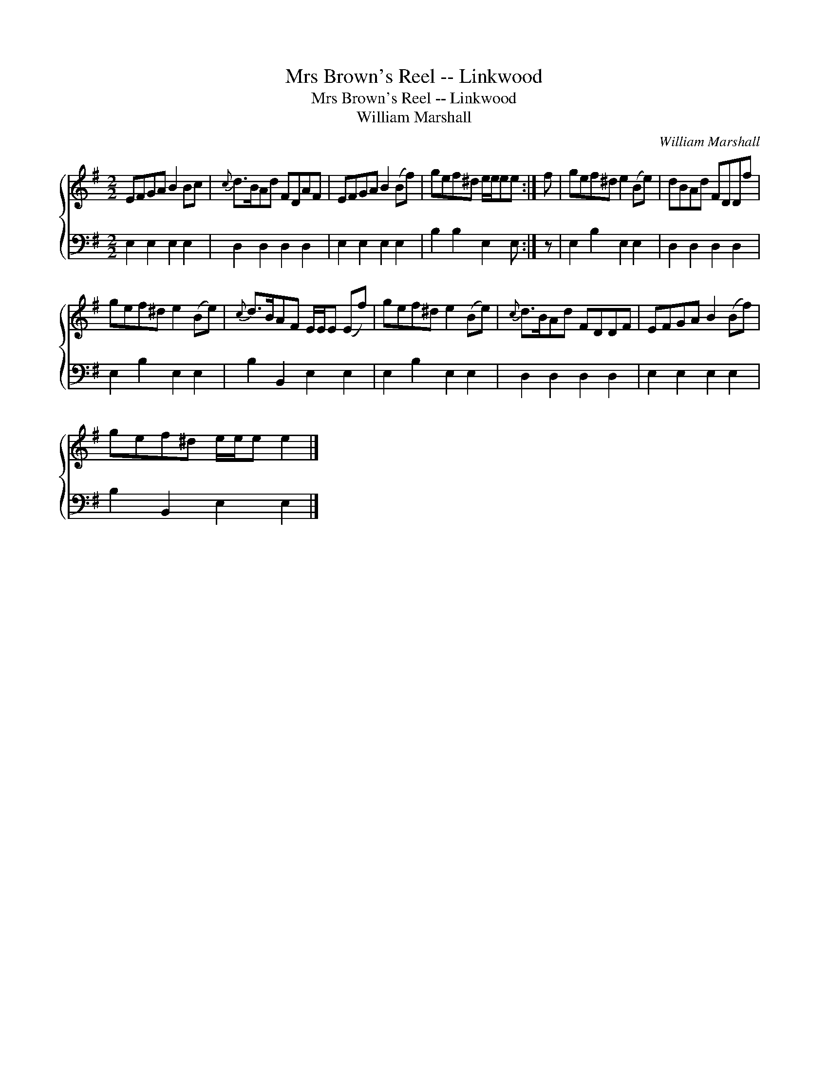 X:1
T:Mrs Brown's Reel -- Linkwood
T:Mrs Brown's Reel -- Linkwood
T:William Marshall
C:William Marshall
%%score { 1 2 }
L:1/8
M:2/2
K:Emin
V:1 treble 
V:2 bass 
V:1
 EFGA B2 Bc |{c} d>BAd FDAF | EFGA B2 (Bf) | gef^d e/e/ee :| f | gef^d e2 (Be) | dBAd FDDf | %7
 gef^d e2 (Be) |{c} d>BAF E/E/E (Ef) | gef^d e2 (Be) |{c} d>BAd FDDF | EFGA B2 (Bf) | %12
 gef^d e/e/e e2 |] %13
V:2
 E,2 E,2 E,2 E,2 | D,2 D,2 D,2 D,2 | E,2 E,2 E,2 E,2 | B,2 B,2 E,2 E, :| z | E,2 B,2 E,2 E,2 | %6
 D,2 D,2 D,2 D,2 | E,2 B,2 E,2 E,2 | B,2 B,,2 E,2 E,2 | E,2 B,2 E,2 E,2 | D,2 D,2 D,2 D,2 | %11
 E,2 E,2 E,2 E,2 | B,2 B,,2 E,2 E,2 |] %13

